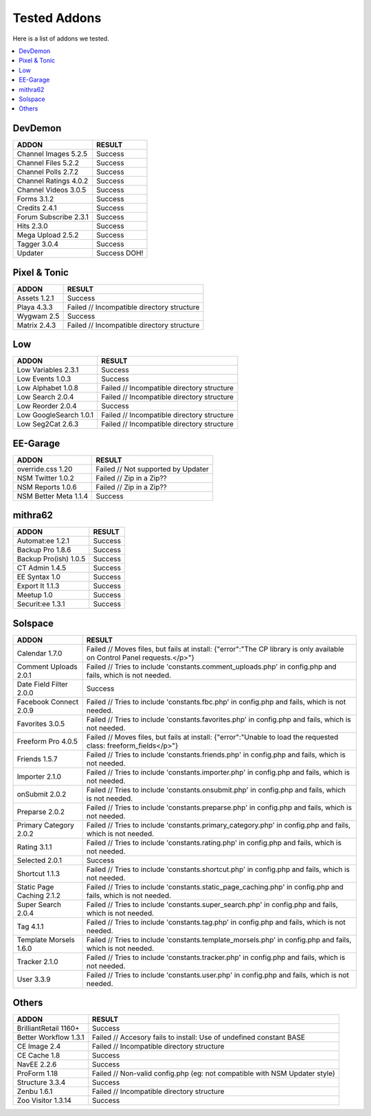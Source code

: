 ######################
Tested Addons
######################
Here is a list of addons we tested.

.. contents::
  :local:

***********************
DevDemon
***********************
============================ =================================
ADDON                        RESULT
============================ =================================
Channel Images 5.2.5         Success
Channel Files 5.2.2          Success
Channel Polls 2.7.2          Success
Channel Ratings 4.0.2        Success
Channel Videos 3.0.5         Success
Forms 3.1.2                  Success
Credits 2.4.1                Success
Forum Subscribe 2.3.1        Success
Hits 2.3.0                   Success
Mega Upload 2.5.2            Success
Tagger 3.0.4                 Success
Updater                      Success DOH!
============================ =================================

***********************
Pixel & Tonic
***********************
============================ =================================
ADDON                        RESULT
============================ =================================
Assets 1.2.1                 Success
Playa 4.3.3                  Failed // Incompatible directory structure
Wygwam 2.5                   Success
Matrix 2.4.3                 Failed // Incompatible directory structure
============================ =================================

***********************
Low
***********************
============================ =================================
ADDON                        RESULT
============================ =================================
Low Variables 2.3.1          Success
Low Events 1.0.3             Success
Low Alphabet 1.0.8           Failed // Incompatible directory structure
Low Search 2.0.4             Failed // Incompatible directory structure
Low Reorder 2.0.4            Success
Low GoogleSearch 1.0.1       Failed // Incompatible directory structure
Low Seg2Cat 2.6.3            Failed // Incompatible directory structure
============================ =================================

***********************
EE-Garage
***********************
=============================== =================================
ADDON                           RESULT
=============================== =================================
override.css 1.20               Failed // Not supported by Updater
NSM Twitter 1.0.2               Failed // Zip in a Zip??
NSM Reports 1.0.6               Failed // Zip in a Zip??
NSM Better Meta 1.1.4           Success
=============================== =================================

***********************
mithra62
***********************
=============================== =================================
ADDON                           RESULT
=============================== =================================
Automat:ee 1.2.1                Success
Backup Pro 1.8.6                Success
Backup Pro(ish) 1.0.5           Success
CT Admin 1.4.5                  Success
EE Syntax 1.0                   Success
Export It 1.1.3                 Success
Meetup 1.0                      Success
Securit:ee 1.3.1                Success
=============================== =================================

***********************
Solspace
***********************
============================ =================================
ADDON                        RESULT
============================ =================================
Calendar 1.7.0               Failed // Moves files, but fails at install: {"error":"The CP library is only available on Control Panel requests.<\/p>"}
Comment Uploads 2.0.1        Failed // Tries to include 'constants.comment_uploads.php' in config.php and fails, which is not needed.
Date Field Filter 2.0.0      Success
Facebook Connect 2.0.9       Failed // Tries to include 'constants.fbc.php' in config.php and fails, which is not needed.
Favorites 3.0.5              Failed // Tries to include 'constants.favorites.php' in config.php and fails, which is not needed.
Freeform Pro 4.0.5           Failed // Moves files, but fails at install: {"error":"Unable to load the requested class: freeform_fields<\/p>"}
Friends 1.5.7                Failed // Tries to include 'constants.friends.php' in config.php and fails, which is not needed.
Importer 2.1.0               Failed // Tries to include 'constants.importer.php' in config.php and fails, which is not needed.
onSubmit 2.0.2               Failed // Tries to include 'constants.onsubmit.php' in config.php and fails, which is not needed.
Preparse 2.0.2               Failed // Tries to include 'constants.preparse.php' in config.php and fails, which is not needed.
Primary Category 2.0.2       Failed // Tries to include 'constants.primary_category.php' in config.php and fails, which is not needed.
Rating 3.1.1                 Failed // Tries to include 'constants.rating.php' in config.php and fails, which is not needed.
Selected 2.0.1               Success
Shortcut 1.1.3               Failed // Tries to include 'constants.shortcut.php' in config.php and fails, which is not needed.
Static Page Caching 2.1.2    Failed // Tries to include 'constants.static_page_caching.php' in config.php and fails, which is not needed.
Super Search 2.0.4           Failed // Tries to include 'constants.super_search.php' in config.php and fails, which is not needed.
Tag 4.1.1                    Failed // Tries to include 'constants.tag.php' in config.php and fails, which is not needed.
Template Morsels 1.6.0       Failed // Tries to include 'constants.template_morsels.php' in config.php and fails, which is not needed.
Tracker 2.1.0                Failed // Tries to include 'constants.tracker.php' in config.php and fails, which is not needed.
User 3.3.9                   Failed // Tries to include 'constants.user.php' in config.php and fails, which is not needed.
============================ =================================

***********************
Others
***********************
============================ =================================
ADDON                        RESULT
============================ =================================
BrilliantRetail 1160+        Success
Better Workflow 1.3.1        Failed // Accesory fails to install: Use of undefined constant BASE
CE Image 2.4                 Failed // Incompatible directory structure
CE Cache 1.8                 Success
NavEE 2.2.6                  Success
ProForm 1.18                 Failed // Non-valid config.php (eg: not compatible with NSM Updater style)
Structure 3.3.4              Success
Zenbu 1.6.1                  Failed // Incompatible directory structure
Zoo Visitor 1.3.14           Success
============================ =================================
